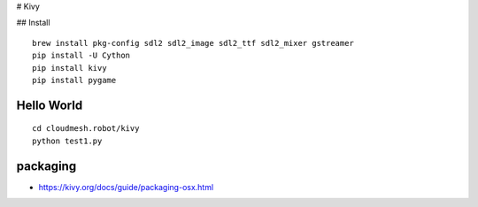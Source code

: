 # Kivy

## Install

::

    brew install pkg-config sdl2 sdl2_image sdl2_ttf sdl2_mixer gstreamer
    pip install -U Cython
    pip install kivy
    pip install pygame

Hello World
===========

::

    cd cloudmesh.robot/kivy
    python test1.py

packaging
=========

-  https://kivy.org/docs/guide/packaging-osx.html
